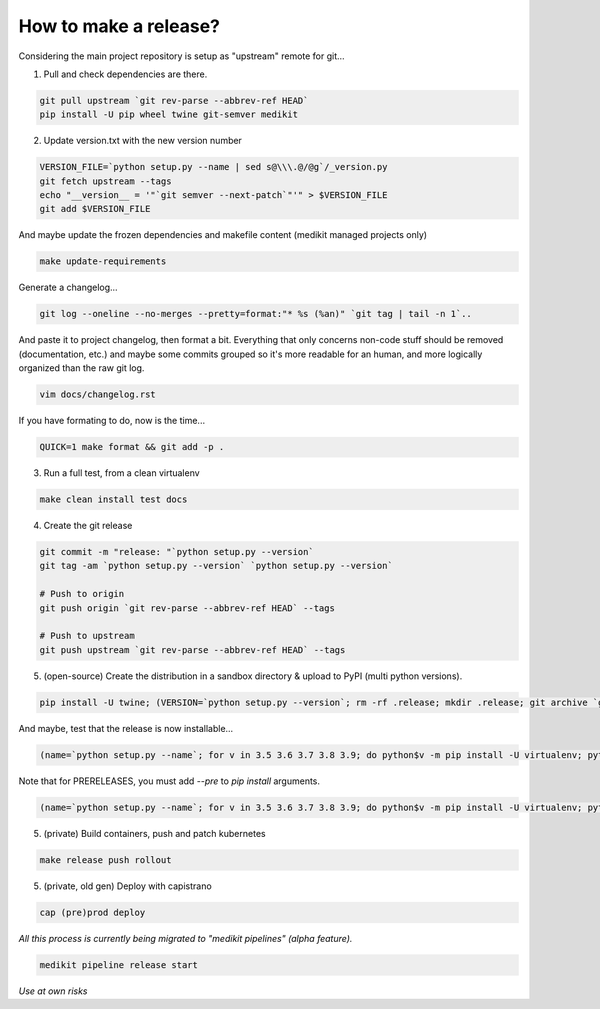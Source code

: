 How to make a release?
======================

Considering the main project repository is setup as "upstream" remote for git...

1. Pull and check dependencies are there.

.. code-block:: shell-session

   git pull upstream `git rev-parse --abbrev-ref HEAD`
   pip install -U pip wheel twine git-semver medikit

2. Update version.txt with the new version number

.. code-block:: shell-session

   VERSION_FILE=`python setup.py --name | sed s@\\\.@/@g`/_version.py
   git fetch upstream --tags
   echo "__version__ = '"`git semver --next-patch`"'" > $VERSION_FILE
   git add $VERSION_FILE

And maybe update the frozen dependencies and makefile content (medikit managed projects only)

.. code-block:: shell-session

    make update-requirements

Generate a changelog...

.. code-block:: shell-session

   git log --oneline --no-merges --pretty=format:"* %s (%an)" `git tag | tail -n 1`..
   
And paste it to project changelog, then format a bit. Everything that only concerns non-code stuff should be removed (documentation, etc.) and maybe some commits grouped so it's more readable for an human, and more logically organized than the raw git log.

.. code-block:: shell-session

   vim docs/changelog.rst

If you have formating to do, now is the time...

.. code-block:: shell-session

   QUICK=1 make format && git add -p .

3. Run a full test, from a clean virtualenv

.. code-block:: shell

   make clean install test docs

4. Create the git release

.. code-block:: shell

   git commit -m "release: "`python setup.py --version`
   git tag -am `python setup.py --version` `python setup.py --version`
   
   # Push to origin
   git push origin `git rev-parse --abbrev-ref HEAD` --tags
   
   # Push to upstream
   git push upstream `git rev-parse --abbrev-ref HEAD` --tags

5. (open-source) Create the distribution in a sandbox directory & upload to PyPI (multi python versions).

.. code-block:: shell

    pip install -U twine; (VERSION=`python setup.py --version`; rm -rf .release; mkdir .release; git archive `git rev-parse $VERSION` | tar xf - -C .release; cd .release/; for v in 3.5 3.6 3.7 3.8 3.9; do pip$v install -U wheel; python$v setup.py sdist bdist_egg bdist_wheel; done; twine upload dist/*-`python setup.py --version`*)

And maybe, test that the release is now installable...

.. code-block:: shell

    (name=`python setup.py --name`; for v in 3.5 3.6 3.7 3.8 3.9; do python$v -m pip install -U virtualenv; python$v -m virtualenv -p python$v .rtest$v; cd .rtest$v; bin/pip --no-cache-dir install $name; bin/python -c "import $name; print($name.__name__, $name.__version__);"; cd ..; rm -rf .rtest$v; done; )

Note that for PRERELEASES, you must add `--pre` to `pip install` arguments.

.. code-block:: shell

    (name=`python setup.py --name`; for v in 3.5 3.6 3.7 3.8 3.9; do python$v -m pip install -U virtualenv; python$v -m virtualenv -p python$v .rtest$v; cd .rtest$v; bin/pip --no-cache-dir install --pre $name; bin/python -c "import $name; print($name.__name__, $name.__version__);"; cd ..; rm -rf .rtest$v; done; )

5. (private) Build containers, push and patch kubernetes

.. code-block:: shell

   make release push rollout
   

5. (private, old gen) Deploy with capistrano

.. code-block:: shell

   cap (pre)prod deploy



*All this process is currently being migrated to "medikit pipelines" (alpha feature).*

.. code-block:: shell

   medikit pipeline release start
   
*Use at own risks*
